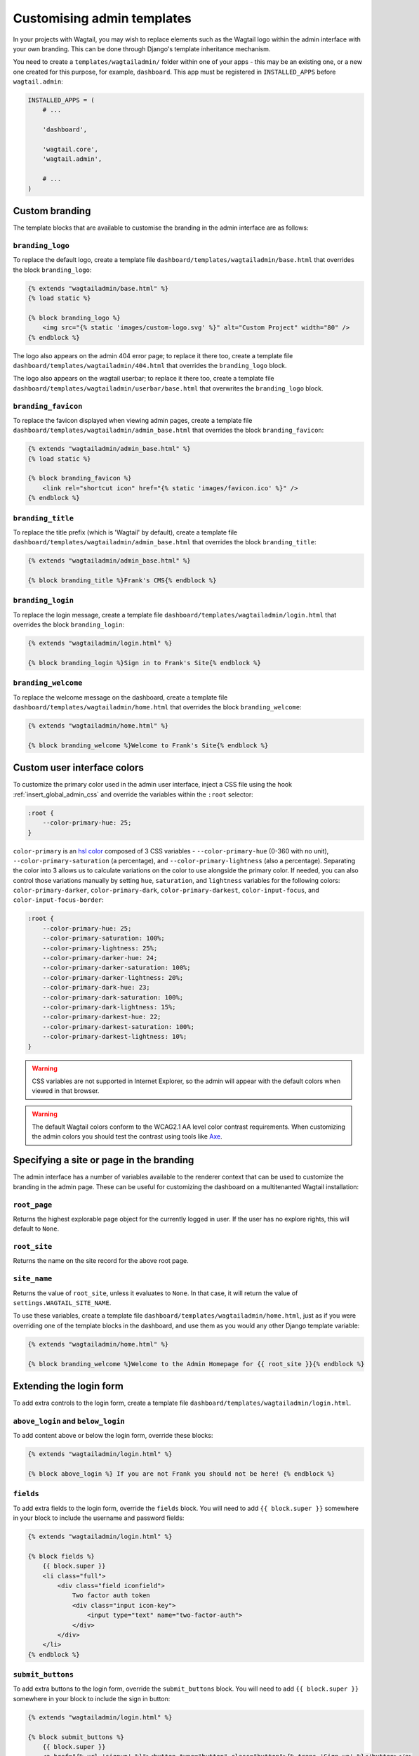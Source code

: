 ===========================
Customising admin templates
===========================

In your projects with Wagtail, you may wish to replace elements such as the Wagtail logo within the admin interface with your own branding. This can be done through Django's template inheritance mechanism.

You need to create a ``templates/wagtailadmin/`` folder within one of your apps - this may be an existing one, or a new one created for this purpose, for example, ``dashboard``. This app must be registered in ``INSTALLED_APPS`` before ``wagtail.admin``:

.. code-block:: python

    INSTALLED_APPS = (
        # ...

        'dashboard',

        'wagtail.core',
        'wagtail.admin',

        # ...
    )

.. _custom_branding:

Custom branding
===============

The template blocks that are available to customise the branding in the admin interface are as follows:

``branding_logo``
-----------------

To replace the default logo, create a template file ``dashboard/templates/wagtailadmin/base.html`` that overrides the block ``branding_logo``:

.. code-block:: html+django

    {% extends "wagtailadmin/base.html" %}
    {% load static %}

    {% block branding_logo %}
        <img src="{% static 'images/custom-logo.svg' %}" alt="Custom Project" width="80" />
    {% endblock %}

The logo also appears on the admin 404 error page; to replace it there too, create a template file ``dashboard/templates/wagtailadmin/404.html`` that overrides the ``branding_logo`` block.

The logo also appears on the wagtail userbar; to replace it there too, create a template file ``dashboard/templates/wagtailadmin/userbar/base.html`` that overwrites the ``branding_logo`` block.

``branding_favicon``
--------------------

To replace the favicon displayed when viewing admin pages, create a template file ``dashboard/templates/wagtailadmin/admin_base.html`` that overrides the block ``branding_favicon``:

.. code-block:: html+django

    {% extends "wagtailadmin/admin_base.html" %}
    {% load static %}

    {% block branding_favicon %}
        <link rel="shortcut icon" href="{% static 'images/favicon.ico' %}" />
    {% endblock %}

``branding_title``
------------------

To replace the title prefix (which is 'Wagtail' by default), create a template file ``dashboard/templates/wagtailadmin/admin_base.html`` that overrides the block ``branding_title``:

.. code-block:: html+django

    {% extends "wagtailadmin/admin_base.html" %}

    {% block branding_title %}Frank's CMS{% endblock %}

``branding_login``
------------------

To replace the login message, create a template file ``dashboard/templates/wagtailadmin/login.html`` that overrides the block ``branding_login``:

.. code-block:: html+django

    {% extends "wagtailadmin/login.html" %}

    {% block branding_login %}Sign in to Frank's Site{% endblock %}

``branding_welcome``
--------------------

To replace the welcome message on the dashboard, create a template file ``dashboard/templates/wagtailadmin/home.html`` that overrides the block ``branding_welcome``:

.. code-block:: html+django

    {% extends "wagtailadmin/home.html" %}

    {% block branding_welcome %}Welcome to Frank's Site{% endblock %}

Custom user interface colors
============================

To customize the primary color used in the admin user interface, inject a CSS file using the hook :ref:`insert_global_admin_css` and override the variables within the ``:root`` selector:

.. code-block:: css

    :root {
        --color-primary-hue: 25;
    }

``color-primary`` is an `hsl color <https://en.wikipedia.org/wiki/HSL_and_HSV>`_ composed of 3 CSS variables - ``--color-primary-hue`` (0-360 with no unit), ``--color-primary-saturation`` (a percentage), and ``--color-primary-lightness`` (also a percentage). Separating the color into 3 allows us to calculate variations on the color to use alongside the primary color. If needed, you can also control those variations manually by setting ``hue``, ``saturation``, and ``lightness`` variables for the following colors: ``color-primary-darker``, ``color-primary-dark``, ``color-primary-darkest``, ``color-input-focus``, and ``color-input-focus-border``:

.. code-block:: css

    :root {
        --color-primary-hue: 25;
        --color-primary-saturation: 100%;
        --color-primary-lightness: 25%;
        --color-primary-darker-hue: 24;
        --color-primary-darker-saturation: 100%;
        --color-primary-darker-lightness: 20%;
        --color-primary-dark-hue: 23;
        --color-primary-dark-saturation: 100%;
        --color-primary-dark-lightness: 15%;
        --color-primary-darkest-hue: 22;
        --color-primary-darkest-saturation: 100%;
        --color-primary-darkest-lightness: 10%;
    }

.. warning::
    CSS variables are not supported in Internet Explorer, so the admin will appear with the default colors when viewed in that browser.

.. warning::
    The default Wagtail colors conform to the WCAG2.1 AA level color contrast requirements. When customizing the admin colors you should test the contrast using tools like `Axe <https://www.deque.com/axe/browser-extensions/>`_.

Specifying a site or page in the branding
=========================================

The admin interface has a number of variables available to the renderer context that can be used to customize the branding in the admin page. These can be useful for customizing the dashboard on a multitenanted Wagtail installation:

``root_page``
-------------
Returns the highest explorable page object for the currently logged in user. If the user has no explore rights, this will default to ``None``.

``root_site``
-------------
Returns the name on the site record for the above root page.


``site_name``
-------------
Returns the value of ``root_site``, unless it evaluates to ``None``. In that case, it will return the value of ``settings.WAGTAIL_SITE_NAME``.

To use these variables, create a template file ``dashboard/templates/wagtailadmin/home.html``, just as if you were overriding one of the template blocks in the dashboard, and use them as you would any other Django template variable:

.. code-block:: html+django

    {% extends "wagtailadmin/home.html" %}

    {% block branding_welcome %}Welcome to the Admin Homepage for {{ root_site }}{% endblock %}

Extending the login form
========================

To add extra controls to the login form, create a template file ``dashboard/templates/wagtailadmin/login.html``.

``above_login`` and ``below_login``
-----------------------------------

To add content above or below the login form, override these blocks:

.. code-block:: html+django

    {% extends "wagtailadmin/login.html" %}

    {% block above_login %} If you are not Frank you should not be here! {% endblock %}

``fields``
----------

To add extra fields to the login form, override the ``fields`` block. You will need to add ``{{ block.super }}`` somewhere in your block to include the username and password fields:

.. code-block:: html+django

    {% extends "wagtailadmin/login.html" %}

    {% block fields %}
        {{ block.super }}
        <li class="full">
            <div class="field iconfield">
                Two factor auth token
                <div class="input icon-key">
                    <input type="text" name="two-factor-auth">
                </div>
            </div>
        </li>
    {% endblock %}

``submit_buttons``
------------------

To add extra buttons to the login form, override the ``submit_buttons`` block. You will need to add ``{{ block.super }}`` somewhere in your block to include the sign in button:

.. code-block:: html+django

    {% extends "wagtailadmin/login.html" %}

    {% block submit_buttons %}
        {{ block.super }}
        <a href="{% url 'signup' %}"><button type="button" class="button">{% trans 'Sign up' %}</button></a>
    {% endblock %}

``login_form``
--------------

To completely customise the login form, override the ``login_form`` block. This block wraps the whole contents of the ``<form>`` element:

.. code-block:: html+django

    {% extends "wagtailadmin/login.html" %}

    {% block login_form %}
        <p>Some extra form content</p>
        {{ block.super }}
    {% endblock %}

.. _extending_clientside_components:

Extending client-side components
================================

Some of Wagtail’s admin interface is written as client-side JavaScript with `React <https://reactjs.org/>`_.
In order to customise or extend those components, you may need to use React too, as well as other related libraries.
To make this easier, Wagtail exposes its React-related dependencies as global variables within the admin. Here are the available packages:

.. code-block:: javascript

    // 'focus-trap-react'
    window.FocusTrapReact;
    // 'react'
    window.React;
    // 'react-dom'
    window.ReactDOM;
    // 'react-transition-group/CSSTransitionGroup'
    window.CSSTransitionGroup;

Wagtail also exposes some of its own React components. You can reuse:

.. code-block:: javascript

    window.wagtail.components.Icon;
    window.wagtail.components.Portal;

Pages containing rich text editors also have access to:

.. code-block:: javascript

    // 'draft-js'
    window.DraftJS;
    // 'draftail'
    window.Draftail;

    // Wagtail’s Draftail-related APIs and components.
    window.draftail;
    window.draftail.ModalWorkflowSource;
    window.draftail.Tooltip;
    window.draftail.TooltipEntity;
